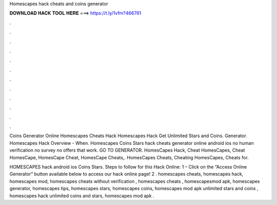 Homescapes hack cheats and coins generator



𝐃𝐎𝐖𝐍𝐋𝐎𝐀𝐃 𝐇𝐀𝐂𝐊 𝐓𝐎𝐎𝐋 𝐇𝐄𝐑𝐄 ===> https://t.ly/1vfm?466761



.



.



.



.



.



.



.



.



.



.



.



.

Coins Generator Online Homescapes Cheats Hack Homescapes Hack Get Unlimited Stars and Coins. Generator. Homescapes Hack Overview - When. Homescapes Coins Stars hack cheats generator online android ios no human verification no survey no offers that work. GO TO GENERATOR. HomesCapes Hack, Cheat HomesCapes, Cheat HomesCape, HomesCape Cheat, HomesCape Cheats,. HomesCapes Cheats, Cheating HomesCapes, Cheats for.

HOMESCAPES hack android ios Coins Stars. Steps to follow for this Hack Online: 1 – Click on the “Access Online Generator” button available below to access our hack online page! 2 . homescapes cheats, homescapes hack, homescapes mod, homescapes cheats without verification , homescapes cheats , homescapesmod apk, homescapes generator, homescapes tips, homescapes stars, homescapes coins, homescapes mod apk unlimited stars and coins , homescapes hack unlimited coins and stars, homescapes mod apk .
